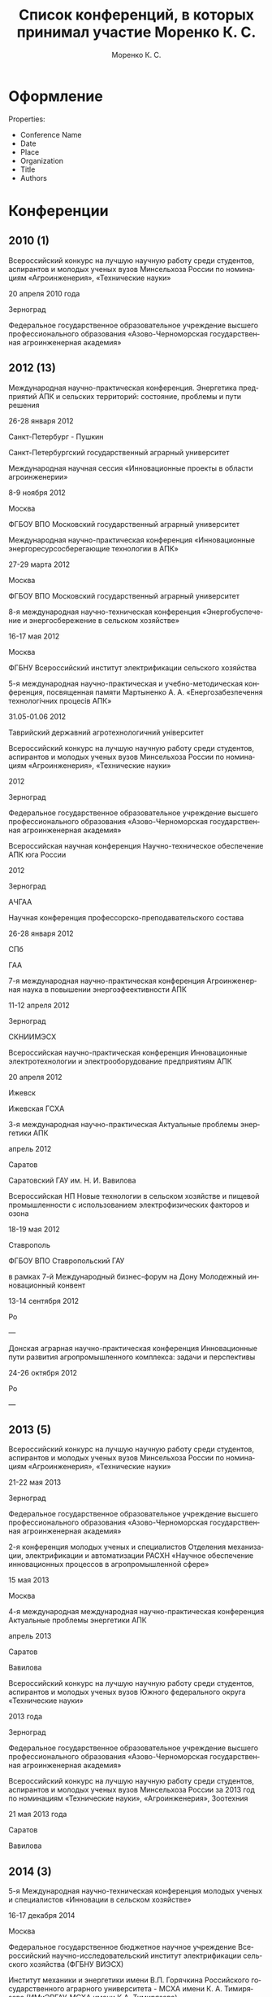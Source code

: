 #+TITLE: Список конференций, в которых принимал участие Моренко К. С.
#+EMAIL: vim@konstantin-morenko.ru
#+AUTHOR: Моренко К. С.
#+LANGUAGE: ru


* Оформление

Properties:
- Conference Name
- Date
- Place
- Organization
- Title
- Authors

* Конференции

** 2010 (1)

Всероссийский конкурс на лучшую научную работу среди студентов,
аспирантов и молодых ученых вузов Минсельхоза России по номинациям
«Агроинженерия», «Технические науки»

20 апреля 2010 года

Зерноград

Федеральное государственное образовательное учреждение высшего
профессионального образования «Азово-Черноморская государственная
агроинженерная академия»

** 2012 (13)

Международная научно-практическая конференция.  Энергетика предприятий
АПК и сельских территорий: состояние, проблемы и пути решения

26-28 января 2012

Санкт-Петербург - Пушкин

Санкт-Петербургский государственный аграрный университет


Международная научная сессия «Инновационные проекты в области
агроинженерии»

8-9 ноября 2012

Москва

ФГБОУ ВПО Московский государственный аграрный университет


Международная научно-практическая конференция «Инновационные
энергоресурсосберегающие технологии в АПК»

27-29 марта 2012

Москва

ФГБОУ ВПО Московский государственный аграрный университет


8-я международная научно-техническая конференция «Энергобуспечение и
энергосбережение в сельском хозяйстве»

16-17 мая 2012

Москва

ФГБНУ Всероссийский институт электрификации сельского хозяйства


5-я международная научно-практическая и учебно-методическая
конференция, посвященная памяти Мартыненко А. А.
«Енергозабезпечення технологiчних процесiв АПК»

31.05-01.06 2012

Таврийский державний агротехнологичний унiверситет


Всероссийский конкурс на лучшую научную работу среди студентов,
аспирантов и молодых ученых вузов Минсельхоза России по номинациям
«Агроинженерия», «Технические науки»

2012

Зерноград

Федеральное государственное образовательное учреждение высшего
профессионального образования «Азово-Черноморская государственная
агроинженерная академия»


Всероссийская научная конференция Научно-техническое обеспечение АПК
юга России

2012

Зерноград

АЧГАА


Научная конференция профессорско-преподавательского состава

26-28 января 2012

СПб

ГАА

7-я международная научно-практическая конференция Агроинженерная наука
в повышении энергоэфеективности АПК

11-12 апреля 2012

Зерноград

СКНИИМЭСХ


Всероссийская научно-практическая конференция Инновационные
электротехнологии и электрооборудование предприятиям АПК

20 апреля 2012

Ижевск

Ижевская ГСХА


3-я международная научно-практическая Актуальные проблемы энергетики
АПК

апрель 2012

Саратов

Саратовский ГАУ им. Н. И. Вавилова


Всероссийская НП Новые технологии в сельском хозяйстве и пищевой
промышленности с использованием электрофизических факторов и озона

18-19 мая 2012

Ставрополь

ФГБОУ ВПО Ставропольский ГАУ


в рамках 7-й Международный бизнес-форум на Дону Молодежный инновационный конвент

13-14 сентября 2012

Ро

---


Донская аграрная научно-практическая конференция Инновационные пути
развития агропромышленного комплекса: задачи и перспективы

24-26 октября 2012

Ро

---

** 2013 (5)

Всероссийский конкурс на лучшую научную работу среди студентов,
аспирантов и молодых ученых вузов Минсельхоза России по номинациям
«Агроинженерия», «Технические науки»

21-22 мая 2013

Зерноград

Федеральное государственное образовательное учреждение высшего
профессионального образования «Азово-Черноморская государственная
агроинженерная академия»


2-я конференция молодых ученых и специалистов Отделения механизации,
электрификации и автоматизации РАСХН «Научное обеспечение
инновационных процессов в агропромышленной сфере»

15 мая 2013

Москва


4-я международная международная научно-практическая конференция
Актуальные проблемы энергетики АПК

апрель 2013

Саратов

Вавилова


Всероссийский конкурс на лучшую научную работу среди студентов,
аспирантов и молодых ученых вузов Южного федерального округа
«Технические науки»

2013 года

Зерноград

Федеральное государственное образовательное учреждение высшего
профессионального образования «Азово-Черноморская государственная
агроинженерная академия»


Всероссийский конкурс на лучшую научную работу среди студентов,
аспирантов и молодых ученых вузов Минсельхоза России за 2013 год по номинациям
«Технические науки», «Агроинженерия», Зоотехния

21 мая 2013 года

Саратов

Вавилова

** 2014 (3)

5-я Международная научно-техническая конференция молодых ученых и
специалистов «Инновации в сельском хозяйстве»

16-17 декабря 2014

Москва

Федеральное государственное бюджетное научное учреждение Всероссийский
научно-исследовательский институт электрификации сельского хозяйства
(ФГБНУ ВИЭСХ)

Институт механики и энергетики имени В.П. Горячкина Российского
государственного аграрного университета - МСХА имени К. А. Тимирязева
(ИМиЭРГАУ-МСХА имени К.А. Тимирязева)

Федеральное государственное бюджетное научное учреждение Всероссийский
научно-исследовательский институт механизации сельского хозяйства
(ФГБНУ ВИМ)


11-я международная научно-техническая конференция Возобновляемая и малая
энергетика-2014 

27-28 мая 2014

Москва

Экспоцентр


Волгоградский промышленно-энергетический форум ИНПРОМ- новые векторы
развития

17-19 июля 2014

Волжский

Министерство промышленности и торговли Волгорадской области

** 2015 (3)

XII Международная ежегодная конференция «Возобновляемая и малая
энергетика-2015» в рамках 25 Международной выставки «Электро-2015»

8-9 июня 2015

Москва

Экспоцентр


Международная научно-практическая конференция «Возобновляемая и малая
энергетика на сельских территориях, рекреационных зонах и удаленных
объектах. Энергосберегающие технологии»

5 марта 2015

Ростов-на-Дону

Выставочный центр «ВертолЭкспо»


II международная научно-практическая конференция «Актуальные вопросы
технических наук в современных условиях»

2015

Санкт-Петербург

** 2018 (5)

9-я Международная научно-техническая конференция молодых ученых и
специалистов "Агроинженерные инновации в сельском хозяйстве"

30-31 мая 2018 года

Москва

"Федеральный научный агроинженерный центр ВИМ" (ФГБНУ ФНАЦ ВИМ)

- Технико-экономический выбор количества аккумуляторных батарей для резервного электроснабжения
- Возможности повышения точности измерений скорости ветра с помощью чашечных анемометров

*** Результаты моделирования работы устройства управления параллельной работой генераторов автономных электростанций

Международная научно-практическая конференция «Электроснабжение,
электротехнологии и энергетическое оборудование»

28-30 мая 2018

Азово-Черноморский инженерный институт ФГБОУ ВПО "Донской ГАУ"

Зерноград, Ростовская область

Канд. техн. наук, ст.науч. сотр. МОРЕНКО К.С.
ФГБНУ «Федеральный научный агроинженерный центр ВИМ»,
г. Москва, Россия

Канд. техн. наук, доцент МОРЕНКО С.А.
Азово-Черноморский инженерный институт ФГБОУ ВО Донской ГАУ,
г. Зерноград, Россия

*** Система мониторинга работы двухмашинного ветрогенератора

Международная научно-практическая конференция «Электроснабжение,
электротехнологии и энергетическое оборудование»

28-30 мая 2018

Азово-Черноморский инженерный институт ФГБОУ ВПО "Донской ГАУ"

Зерноград, Ростовская область

Канд. техн. наук, ст. науч. сотр. МОРЕНКО К.С.
ФГБНУ «Федеральный научный агроинженерный центр ВИМ»,
г. Москва, Россия

*** Использование визуально-текстовых представлений в процессе изучения дисциплины

Международная научно-техническая конференция "Цифровые технологии и
роботизированные технические средства для сельского хозяйства"

5-6 декабря 2018

Федеральное государственное бюджетное научное учреждение "Федеральный
научный агроинженерный центр ВИМ"

Москва, РФ

Секция 5 "Сетевое взаимодействие и подготовка научных кадров для
цифровой трансформации сельского хозяйства"

Моренко К. С., к. т. н., ФНАЦ ВИМ, Москва, РФ

** 2019 (2)

*** Технологические основы конструирования ветроприемных устройств для работы на низких скоростях ветрового потока

Международная научно-практическая конференция «Развитие сельского
хозяйства на основе современных научных достижений и интеллектуальных
цифровых технологий «Сибирь – Агробиотехнологии» («САБИТ 2019»),
которая будет посвящена празднованию юбилея 50-летия СО РАСХН.

Ноябрь 2019

СФНЦА РАН

Секция 3 «Инновационные направления развития технологий и технических средств
механизации сельского хозяйства»

Доржиев С.С.
Моренко К.С.
Базарова Е.Г.

*** Математическая модель вихревого нагнетательного блока системы экстракции атмосферной влаги

Моренко К. С.

30-31 мая 2019, Москва

Секция: Инновационные технологии и машины в растениеводстве и животноводстве

10-я международная научно-техническая конференция молодых ученых и
специалистов "Агроинжереные инновации в сельском хозяйстве"
** 2020 (-)

*** Опыт применения двухмашинного ветрогенератора постоянного тока

Научно-техническое обеспечение АПК Юга России : международная
научно-практическая конференция

25 мая - 2 июня 2020

Азово-Черноморский инженерный институт ФГБОУ ВО Донской ГАУ

Секция «Энергетическое  оборудование, электротехнологии и ВИЭ на
сельских территориях»

Моренко К. С.

Моренко С. А.

*** Система автоматического управления двухмашинным ветрогенератором

Научно-техническое обеспечение АПК Юга России : международная
научно-практическая конференция

25 мая - 2 июня 2020

Азово-Черноморский инженерный институт ФГБОУ ВО Донской ГАУ

Секция «Энергетическое  оборудование, электротехнологии и ВИЭ на
сельских территориях»

Моренко К. С.

Моренко С. А.
